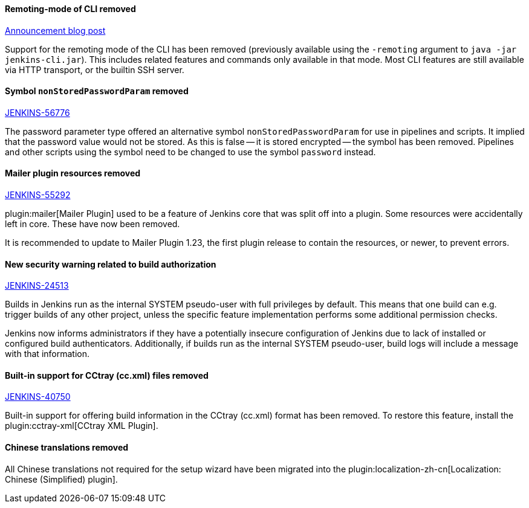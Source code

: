 :page-layout: upgrades
==== Remoting-mode of CLI removed

link:/blog/2019/02/17/remoting-cli-removed/[Announcement blog post]

Support for the remoting mode of the CLI has been removed (previously available using the `-remoting` argument to `java -jar jenkins-cli.jar`).
This includes related features and commands only available in that mode.
Most CLI features are still available via HTTP transport, or the builtin SSH server.

==== Symbol `nonStoredPasswordParam` removed

https://issues.jenkins.io/browse/JENKINS-56776[JENKINS-56776]

The password parameter type offered an alternative symbol `nonStoredPasswordParam` for use in pipelines and scripts.
It implied that the password value would not be stored.
As this is false -- it is stored encrypted -- the symbol has been removed.
Pipelines and other scripts using the symbol need to be changed to use the symbol `password` instead.

==== Mailer plugin resources removed

https://issues.jenkins.io/browse/JENKINS-55292[JENKINS-55292]

plugin:mailer[Mailer Plugin] used to be a feature of Jenkins core that was split off into a plugin.
Some resources were accidentally left in core.
These have now been removed.

It is recommended to update to Mailer Plugin 1.23, the first plugin release to contain the resources, or newer, to prevent errors.

==== New security warning related to build authorization

https://issues.jenkins.io/browse/JENKINS-24513[JENKINS-24513]

Builds in Jenkins run as the internal SYSTEM pseudo-user with full privileges by default.
This means that one build can e.g. trigger builds of any other project, unless the specific feature implementation performs some additional permission checks.

Jenkins now informs administrators if they have a potentially insecure configuration of Jenkins due to lack of installed or configured build authenticators.
Additionally, if builds run as the internal SYSTEM pseudo-user, build logs will include a message with that information.

==== Built-in support for CCtray (cc.xml) files removed

https://issues.jenkins.io/browse/JENKINS-40750[JENKINS-40750]

Built-in support for offering build information in the CCtray (cc.xml) format has been removed.
To restore this feature, install the plugin:cctray-xml[CCtray XML Plugin].

==== Chinese translations removed

All Chinese translations not required for the setup wizard have been migrated into the plugin:localization-zh-cn[Localization: Chinese (Simplified) plugin].
